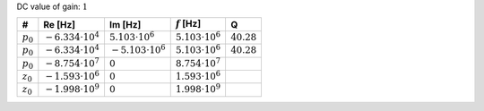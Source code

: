 DC value of gain: :math:`1`

.. csv-table:: 
    :header: "#", "Re [Hz]", "Im [Hz]", ":math:`f` [Hz]", "Q"
    :widths: auto

    :math:`p_{0}`, :math:`-6.334 \cdot 10^{4}`, :math:`5.103 \cdot 10^{6}`, :math:`5.103 \cdot 10^{6}`, :math:`40.28`
    :math:`p_{0}`, :math:`-6.334 \cdot 10^{4}`, :math:`-5.103 \cdot 10^{6}`, :math:`5.103 \cdot 10^{6}`, :math:`40.28`
    :math:`p_{0}`, :math:`-8.754 \cdot 10^{7}`, :math:`0`, :math:`8.754 \cdot 10^{7}`
    :math:`z_{0}`, :math:`-1.593 \cdot 10^{6}`, :math:`0`, :math:`1.593 \cdot 10^{6}`
    :math:`z_{0}`, :math:`-1.998 \cdot 10^{9}`, :math:`0`, :math:`1.998 \cdot 10^{9}`

